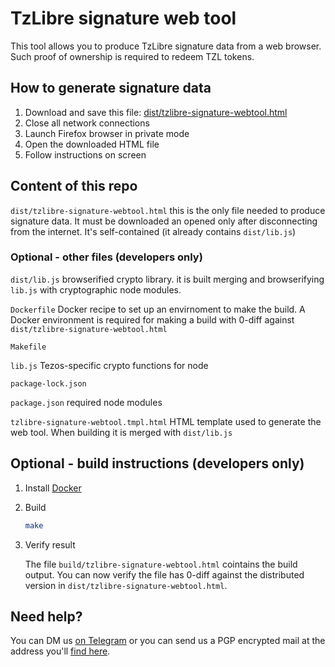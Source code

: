 * TzLibre signature web tool

This tool allows you to produce TzLibre signature data from a web browser. Such proof of ownership is required to redeem TZL tokens.


** How to generate signature data

1. Download and save this file: [[https://github.com/tzlibre/signature-webtool/releases/download/v1.1/tzlibre-signature-webtool.html][dist/tzlibre-signature-webtool.html]]
2. Close all network connections
3. Launch Firefox browser in private mode
4. Open the downloaded HTML file 
5. Follow instructions on screen


** Content of this repo

~dist/tzlibre-signature-webtool.html~ this is the only file needed to produce signature data. It must be downloaded an opened only after disconnecting from the internet. It's self-contained (it already contains ~dist/lib.js~)


*** Optional - other files (developers only)

~dist/lib.js~ browserified crypto library. it is built merging and browserifying ~lib.js~ with cryptographic node modules.

~Dockerfile~ Docker recipe to set up an envirnoment to make the build. A Docker environment is required for making a build with 0-diff against ~dist/tzlibre-signature-webtool.html~

~Makefile~ 

~lib.js~ Tezos-specific crypto functions for node

~package-lock.json~ 

~package.json~ required node modules

~tzlibre-signature-webtool.tmpl.html~ HTML template used to generate the web tool. When building it is merged with ~dist/lib.js~


** Optional - build instructions (developers only)

1. Install [[https://www.docker.com/community-edition#/download][Docker]]

2. Build
 #+BEGIN_SRC sh
 make
 #+END_SRC

3. Verify result

 The file ~build/tzlibre-signature-webtool.html~ cointains the build output. You can now verify the file has 0-diff against the distributed version in ~dist/tzlibre-signature-webtool.html~.

** Need help?

   You can DM us [[https://t.me/tz_libre][on Telegram]] or you can send us a PGP encrypted mail at the address you'll [[https://tzlibre.github.io/project.html#about][find here]].
